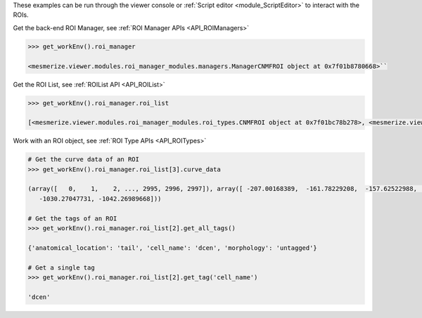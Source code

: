 These examples can be run through the viewer console or :ref:`Script editor <module_ScriptEditor>` to interact with the ROIs.

.. seealso:: :ref:`Back-end ROI Manager APIs <API_ROIManagers>`, :ref:`ROIList API <API_ROIList>`, :ref:`ROI Type APIs <API_ROITypes>`

Get the back-end ROI Manager, see :ref:`ROI Manager APIs <API_ROIManagers>`

.. code-block:: python

    >>> get_workEnv().roi_manager

    <mesmerize.viewer.modules.roi_manager_modules.managers.ManagerCNMFROI object at 0x7f01b8780668>``

Get the ROI List, see :ref:`ROIList API <API_ROIList>`

.. code-block:: python

    >>> get_workEnv().roi_manager.roi_list

    [<mesmerize.viewer.modules.roi_manager_modules.roi_types.CNMFROI object at 0x7f01bc78b278>, <mesmerize.viewer.modules.roi_manager_modules.roi_types.CNMFROI object at 0x7f01bc817630>, <mesmerize.viewer.modules.roi_manager_modules.roi_types.CNMFROI object at 0x7f01bc817668>, <mesmerize.viewer.modules.roi_manager_modules.roi_types.CNMFROI object at 0x7f01bc7c5438>, <mesmerize.viewer.modules.roi_manager_modules.roi_types.CNMFROI object at 0x7f01bc7c5208>]


Work with an ROI object, see :ref:`ROI Type APIs <API_ROITypes>`

.. code-block:: python

    # Get the curve data of an ROI
    >>> get_workEnv().roi_manager.roi_list[3].curve_data

    (array([   0,    1,    2, ..., 2995, 2996, 2997]), array([ -207.00168389,  -161.78229208,  -157.62522988, ..., -1017.73174502,
       -1030.27047731, -1042.26989668]))

    # Get the tags of an ROI
    >>> get_workEnv().roi_manager.roi_list[2].get_all_tags()

    {'anatomical_location': 'tail', 'cell_name': 'dcen', 'morphology': 'untagged'}

    # Get a single tag
    >>> get_workEnv().roi_manager.roi_list[2].get_tag('cell_name')

    'dcen'
